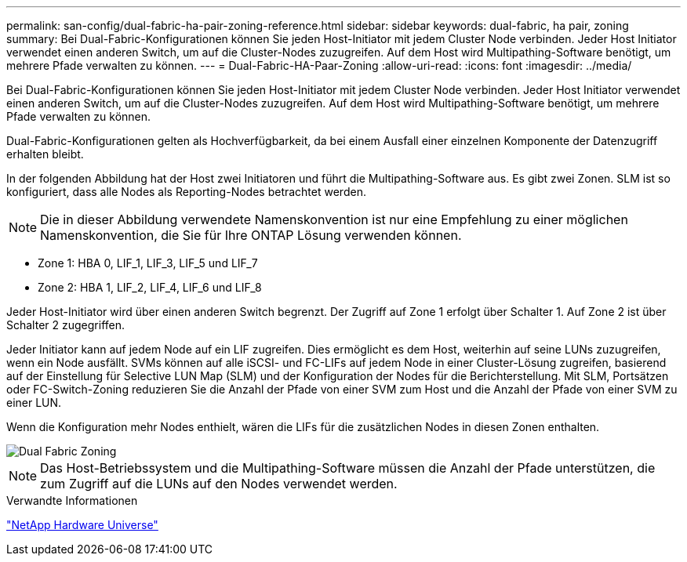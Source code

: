 ---
permalink: san-config/dual-fabric-ha-pair-zoning-reference.html 
sidebar: sidebar 
keywords: dual-fabric, ha pair, zoning 
summary: Bei Dual-Fabric-Konfigurationen können Sie jeden Host-Initiator mit jedem Cluster Node verbinden. Jeder Host Initiator verwendet einen anderen Switch, um auf die Cluster-Nodes zuzugreifen. Auf dem Host wird Multipathing-Software benötigt, um mehrere Pfade verwalten zu können. 
---
= Dual-Fabric-HA-Paar-Zoning
:allow-uri-read: 
:icons: font
:imagesdir: ../media/


[role="lead"]
Bei Dual-Fabric-Konfigurationen können Sie jeden Host-Initiator mit jedem Cluster Node verbinden. Jeder Host Initiator verwendet einen anderen Switch, um auf die Cluster-Nodes zuzugreifen. Auf dem Host wird Multipathing-Software benötigt, um mehrere Pfade verwalten zu können.

Dual-Fabric-Konfigurationen gelten als Hochverfügbarkeit, da bei einem Ausfall einer einzelnen Komponente der Datenzugriff erhalten bleibt.

In der folgenden Abbildung hat der Host zwei Initiatoren und führt die Multipathing-Software aus. Es gibt zwei Zonen. SLM ist so konfiguriert, dass alle Nodes als Reporting-Nodes betrachtet werden.

[NOTE]
====
Die in dieser Abbildung verwendete Namenskonvention ist nur eine Empfehlung zu einer möglichen Namenskonvention, die Sie für Ihre ONTAP Lösung verwenden können.

====
* Zone 1: HBA 0, LIF_1, LIF_3, LIF_5 und LIF_7
* Zone 2: HBA 1, LIF_2, LIF_4, LIF_6 und LIF_8


Jeder Host-Initiator wird über einen anderen Switch begrenzt. Der Zugriff auf Zone 1 erfolgt über Schalter 1. Auf Zone 2 ist über Schalter 2 zugegriffen.

Jeder Initiator kann auf jedem Node auf ein LIF zugreifen. Dies ermöglicht es dem Host, weiterhin auf seine LUNs zuzugreifen, wenn ein Node ausfällt. SVMs können auf alle iSCSI- und FC-LIFs auf jedem Node in einer Cluster-Lösung zugreifen, basierend auf der Einstellung für Selective LUN Map (SLM) und der Konfiguration der Nodes für die Berichterstellung. Mit SLM, Portsätzen oder FC-Switch-Zoning reduzieren Sie die Anzahl der Pfade von einer SVM zum Host und die Anzahl der Pfade von einer SVM zu einer LUN.

Wenn die Konfiguration mehr Nodes enthielt, wären die LIFs für die zusätzlichen Nodes in diesen Zonen enthalten.

image::../media/scm-en-drw-dual-fabric-zoning.gif[Dual Fabric Zoning]

[NOTE]
====
Das Host-Betriebssystem und die Multipathing-Software müssen die Anzahl der Pfade unterstützen, die zum Zugriff auf die LUNs auf den Nodes verwendet werden.

====
.Verwandte Informationen
https://hwu.netapp.com["NetApp Hardware Universe"^]
